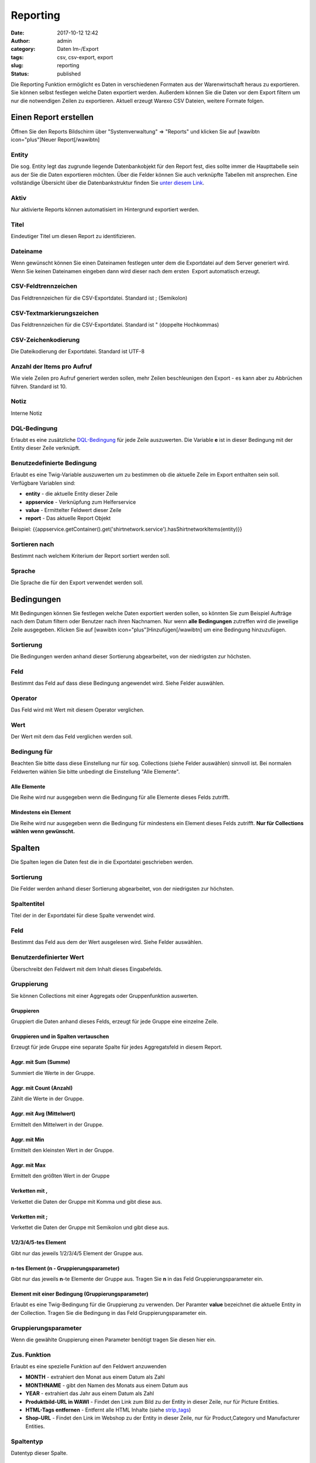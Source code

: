 Reporting
#########
:date: 2017-10-12 12:42
:author: admin
:category: Daten Im-/Export
:tags: csv, csv-export, export
:slug: reporting
:status: published

Die Reporting Funktion ermöglicht es Daten in verschiedenen Formaten aus der Warenwirtschaft heraus zu exportieren. Sie können selbst festlegen welche Daten exportiert werden. Außerdem können Sie die Daten vor dem Export filtern um nur die notwendigen Zeilen zu exportieren. Aktuell erzeugt Warexo CSV Dateien, weitere Formate folgen.

Einen Report erstellen
~~~~~~~~~~~~~~~~~~~~~~

Öffnen Sie den Reports Bildschirm über "Systemverwaltung" => "Reports" und klicken Sie auf [wawibtn icon="plus"]Neuer Report[/wawibtn]

Entity
^^^^^^

Die sog. Entity legt das zugrunde liegende Datenbankobjekt für den Report fest, dies sollte immer die Haupttabelle sein aus der Sie die Daten exportieren möchten. Über die Felder können Sie auch verknüpfte Tabellen mit ansprechen. Eine vollständige Übersicht über die Datenbankstruktur finden Sie `unter diesem Link <https://dbdocs.warexo.de>`__.

Aktiv
^^^^^

Nur aktivierte Reports können automatisiert im Hintergrund exportiert werden.

Titel
^^^^^

Eindeutiger Titel um diesen Report zu identifizieren.

Dateiname
^^^^^^^^^

Wenn gewünscht können Sie einen Dateinamen festlegen unter dem die Exportdatei auf dem Server generiert wird. Wenn Sie keinen Dateinamen eingeben dann wird dieser nach dem ersten  Export automatisch erzeugt.

CSV-Feldtrennzeichen
^^^^^^^^^^^^^^^^^^^^

Das Feldtrennzeichen für die CSV-Exportdatei. Standard ist ; (Semikolon)

CSV-Textmarkierungszeichen
^^^^^^^^^^^^^^^^^^^^^^^^^^

Das Feldtrennzeichen für die CSV-Exportdatei. Standard ist " (doppelte Hochkommas)

CSV-Zeichenkodierung
^^^^^^^^^^^^^^^^^^^^

Die Dateikodierung der Exportdatei. Standard ist UTF-8

Anzahl der Items pro Aufruf
^^^^^^^^^^^^^^^^^^^^^^^^^^^

Wie viele Zeilen pro Aufruf generiert werden sollen, mehr Zeilen beschleunigen den Export - es kann aber zu Abbrüchen führen. Standard ist 10.

Notiz
^^^^^

Interne Notiz

DQL-Bedingung
^^^^^^^^^^^^^

Erlaubt es eine zusätzliche `DQL-Bedingung <http://docs.doctrine-project.org/projects/doctrine-orm/en/latest/reference/dql-doctrine-query-language.html>`__ für jede Zeile auszuwerten. Die Variable **e** ist in dieser Bedingung mit der Entity dieser Zeile verknüpft.

Benutzedefinierte Bedingung
^^^^^^^^^^^^^^^^^^^^^^^^^^^

Erlaubt es eine Twig-Variable auszuwerten um zu bestimmen ob die aktuelle Zeile im Export enthalten sein soll. Verfügbare Variablen sind:

-  **entity** - die aktuelle Entity dieser Zeile
-  **appservice** - Verknüpfung zum Helferservice
-  **value** - Ermittelter Feldwert dieser Zeile
-  **report** - Das aktuelle Report Objekt

Beispiel: {{appservice.getContainer().get('shirtnetwork.service').hasShirtnetworkItems(entity)}}

Sortieren nach
^^^^^^^^^^^^^^

Bestimmt nach welchem Kriterium der Report sortiert werden soll.

Sprache
^^^^^^^

Die Sprache die für den Export verwendet werden soll.

Bedingungen
~~~~~~~~~~~

Mit Bedingungen können Sie festlegen welche Daten exportiert werden sollen, so könnten Sie zum Beispiel Aufträge nach dem Datum filtern oder Benutzer nach ihren Nachnamen. Nur wenn **alle Bedingungen** zutreffen wird die jeweilige Zeile ausgegeben. Klicken Sie auf [wawibtn icon="plus"]Hinzufügen[/wawibtn] um eine Bedingung hinzuzufügen.

Sortierung
^^^^^^^^^^

Die Bedingungen werden anhand dieser Sortierung abgearbeitet, von der niedrigsten zur höchsten.

Feld
^^^^

Bestimmt das Feld auf dass diese Bedingung angewendet wird. Siehe Felder auswählen.

Operator
^^^^^^^^

Das Feld wird mit Wert mit diesem Operator verglichen.

Wert
^^^^

Der Wert mit dem das Feld verglichen werden soll.

Bedingung für
^^^^^^^^^^^^^

Beachten Sie bitte dass diese Einstellung nur für sog. Collections (siehe Felder auswählen) sinnvoll ist. Bei normalen Feldwerten wählen Sie bitte unbedingt die Einstellung "Alle Elemente".

Alle Elemente
'''''''''''''

Die Reihe wird nur ausgegeben wenn die Bedingung für alle Elemente dieses Felds zutrifft.

Mindestens ein Element
''''''''''''''''''''''

Die Reihe wird nur ausgegeben wenn die Bedingung für mindestens ein Element dieses Felds zutrifft. **Nur für Collections wählen wenn gewünscht.**

Spalten
~~~~~~~

Die Spalten legen die Daten fest die in die Exportdatei geschrieben werden.

.. _sortierung-1:

Sortierung
^^^^^^^^^^

Die Felder werden anhand dieser Sortierung abgearbeitet, von der niedrigsten zur höchsten.

Spaltentitel
^^^^^^^^^^^^

Titel der in der Exportdatei für diese Spalte verwendet wird.

.. _feld-1:

Feld
^^^^

Bestimmt das Feld aus dem der Wert ausgelesen wird. Siehe Felder auswählen.

Benutzerdefinierter Wert
^^^^^^^^^^^^^^^^^^^^^^^^

Überschreibt den Feldwert mit dem Inhalt dieses Eingabefelds.

Gruppierung
^^^^^^^^^^^

Sie können Collections mit einer Aggregats oder Gruppenfunktion auswerten.

Gruppieren
''''''''''

Gruppiert die Daten anhand dieses Felds, erzeugt für jede Gruppe eine einzelne Zeile.

Gruppieren und in Spalten vertauschen
'''''''''''''''''''''''''''''''''''''

Erzeugt für jede Gruppe eine separate Spalte für jedes Aggregatsfeld in diesem Report.

Aggr. mit Sum (Summe)
'''''''''''''''''''''

Summiert die Werte in der Gruppe.

Aggr. mit Count (Anzahl)
''''''''''''''''''''''''

Zählt die Werte in der Gruppe.

Aggr. mit Avg (Mittelwert)
''''''''''''''''''''''''''

Ermittelt den Mittelwert in der Gruppe.

Aggr. mit Min
'''''''''''''

Ermittelt den kleinsten Wert in der Gruppe.

Aggr. mit Max
'''''''''''''

Ermittelt den größten Wert in der Gruppe

Verketten mit ,
'''''''''''''''

Verkettet die Daten der Gruppe mit Komma und gibt diese aus.

.. _verketten-mit-1:

Verketten mit ;
'''''''''''''''

Verkettet die Daten der Gruppe mit Semikolon und gibt diese aus.

1/2/3/4/5-tes Element
'''''''''''''''''''''

Gibt nur das jeweils 1/2/3/4/5 Element der Gruppe aus.

n-tes Element (n - Gruppierungsparameter)
'''''''''''''''''''''''''''''''''''''''''

Gibt nur das jeweils **n**-te Elemente der Gruppe aus. Tragen Sie **n** in das Feld Gruppierungsparameter ein.

Element mit einer Bedingung (Gruppierungsparameter)
'''''''''''''''''''''''''''''''''''''''''''''''''''

Erlaubt es eine Twig-Bedingung für die Gruppierung zu verwenden. Der Paramter **value** bezeichnet die aktuelle Entity in der Collection. Tragen Sie die Bedingung in das Feld Gruppierungsparameter ein.

Gruppierungsparameter
^^^^^^^^^^^^^^^^^^^^^

Wenn die gewählte Gruppierung einen Parameter benötigt tragen Sie diesen hier ein.

Zus. Funktion
^^^^^^^^^^^^^

Erlaubt es eine spezielle Funktion auf den Feldwert anzuwenden

-  **MONTH** - extrahiert den Monat aus einem Datum als Zahl
-  **MONTHNAME** - gibt den Namen des Monats aus einem Datum aus
-  **YEAR** - extrahiert das Jahr aus einem Datum als Zahl
-  **Produktbild-URL in WAWI** - Findet den Link zum Bild zu der Entity in dieser Zeile, nur für Picture Entities.
-  **HTML-Tags entfernen** - Entfernt alle HTML Inhalte (siehe `strip_tags <http://php.net/manual/de/function.strip-tags.php>`__)
-  **Shop-URL** - Findet den Link im Webshop zu der Entity in dieser Zeile, nur für Product,Category und Manufacturer Entities.

Spaltentyp
^^^^^^^^^^

Datentyp dieser Spalte.

.. _sprache-1:

Sprache
^^^^^^^

In welcher Sprache soll die Zeile ausgegeben werden wenn es mehrere Übersetzungen gibt.

Felder wählen
~~~~~~~~~~~~~

Wenn Sie Bedingungen anlegen oder Felder hinzufügen können Sie das Feld ausgehend von der Entity wählen. Hierbei ist zwischen normalen Feldern, Relationen und sog. Collections zu unterscheiden. Ein Beispiel für ein normales Feld wäre der Titel eines Produkts, eine Relation wäre das Thumbnail, eine Collection hingegen wären alle Bilder eines Produkts. Relationen und Collections sind untereinander verknüpft und beziehen sich auf andere Entities.

Wenn Sie ein Feld wählen bietet Ihnen das System für Collections die Möglichkeit an entweder die Collection direkt zu wählen oder ein normales Feld aus der Collection. Wenn Sie eine Collection als Feld wählen achten Sie bitte darauf eine sinnvolle Gruppierung zu wählen, es kann sonst kein Wert für das Feld ermittelt werden. Bei Relationen können Sie direkt den Feldwert wählen da es nur ein mögliches Ergebnis gibt.

Sie können durch die Auswahl von Collections und deren Felder beliebige verknüpfte Werte ermitteln, bitte beachten Sie jedoch dass komplexe Exporte lange Zeit benötigen um erzeugt zu werden.

[caption id="attachment_421" align="aligncenter" width="300"]\ |image0| Beispiel für normalen Feldwert - hier der Titel des Produkts[/caption]

[caption id="attachment_423" align="aligncenter" width="300"]\ |image1| Beispiel für Feldwert einer Collection - hier der Titel der Kategorien.[/caption]

[caption id="attachment_419" align="aligncenter" width="300"]\ |image2| Beispiel für die Auswahl einer Unter-Collection - hier die Mandanten der Kategorien des Produkts[/caption]

Produkte zuweisen
~~~~~~~~~~~~~~~~~

Wenn Sie als Entity Product wählen können Sie bestimmte Produkte vorfiltern, der Export berücksichtigt dann nur die gewählten Produkte.

Datei manuell exportieren
~~~~~~~~~~~~~~~~~~~~~~~~~

Klicken Sie im Bereich "Exportieren" die Schaltfläche "Export jetzt starten" um den Report manuell zu erstellen. Aktualisieren Sie die Seite um den Fortschritt zu sehen, wenn der Export abgeschlossen ist können Sie die Datei herunterladen und die Log-Datei einsehen.

Datei automatisch exportieren
~~~~~~~~~~~~~~~~~~~~~~~~~~~~~

Legen Sie einen Cronjob auf Ihrem Server an der das angezeigte Cronjob Kommando ausführt, die Datei wird dann automatisch vom Cronjob aktuell gehalten.

Mit einem Workflow verknüpfen
~~~~~~~~~~~~~~~~~~~~~~~~~~~~~

Mit dem Befehl "Workflow mit Bedingungen anlegen" erstellen Sie mit einem Klick einen Workflow mit dem Sie den Report noch genauer begrenzen können. Legen Sie hierzu einfach im erzeugten Report eine neue Aktion mit Bedingungen an.

.. |image0| image:: http://doku.aggrosoft.de.dedi4489.your-server.de/wp-content/uploads/2017/10/Feldwert-Normal-300x61.png
   :class: size-medium wp-image-421
   :width: 300px
   :height: 61px
   :target: http://doku.aggrosoft.de.dedi4489.your-server.de/wp-content/uploads/2017/10/Feldwert-Normal.png
.. |image1| image:: http://doku.aggrosoft.de.dedi4489.your-server.de/wp-content/uploads/2017/10/Subfeldwert-300x61.png
   :class: size-medium wp-image-423
   :width: 300px
   :height: 61px
   :target: http://doku.aggrosoft.de.dedi4489.your-server.de/wp-content/uploads/2017/10/Subfeldwert.png
.. |image2| image:: http://doku.aggrosoft.de.dedi4489.your-server.de/wp-content/uploads/2017/10/Feldwert-Collection-300x96.png
   :class: wp-image-419 size-medium
   :width: 300px
   :height: 96px
   :target: http://doku.aggrosoft.de.dedi4489.your-server.de/wp-content/uploads/2017/10/Feldwert-Collection.png
